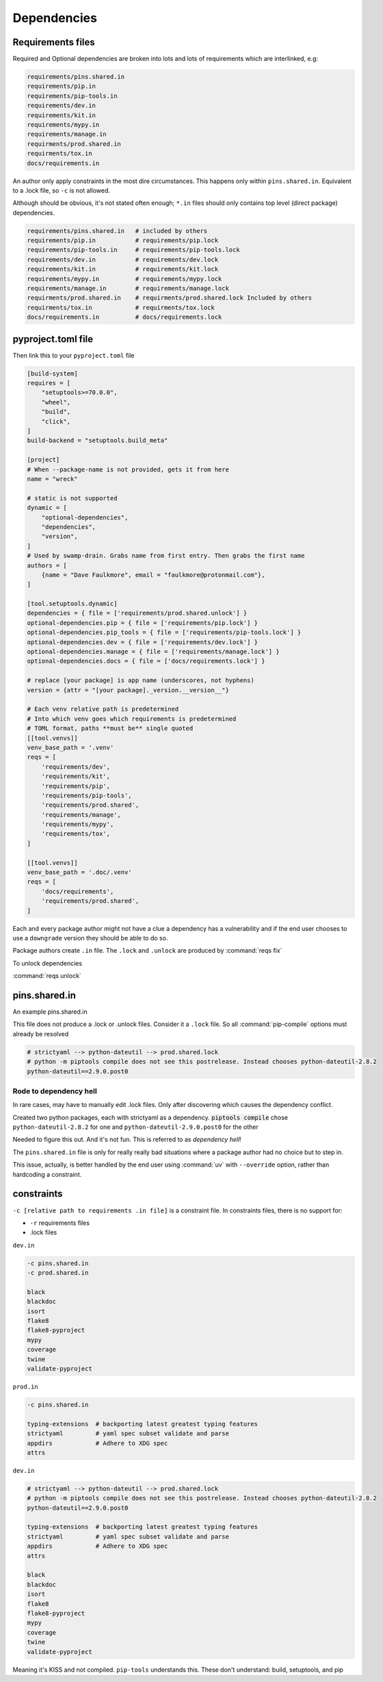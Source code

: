 Dependencies
==============

Requirements files
-------------------

Required and Optional dependencies are broken into lots and lots of requirements which
are interlinked, e.g:

.. code:: text

   requirements/pins.shared.in
   requirements/pip.in
   requirements/pip-tools.in
   requirements/dev.in
   requirements/kit.in
   requirements/mypy.in
   requirements/manage.in
   requirments/prod.shared.in
   requirments/tox.in
   docs/requirements.in

An author only apply constraints in the most dire circumstances. This
happens only within ``pins.shared.in``. Equivalent to a .lock file, so ``-c``
is not allowed.

Although should be obvious, it's not stated often enough; ``*.in`` files
should only contains top level (direct package) dependencies.

.. code:: text

   requirements/pins.shared.in   # included by others
   requirements/pip.in           # requirements/pip.lock
   requirements/pip-tools.in     # requirements/pip-tools.lock
   requirements/dev.in           # requirements/dev.lock
   requirements/kit.in           # requirements/kit.lock
   requirements/mypy.in          # requirements/mypy.lock
   requirements/manage.in        # requirements/manage.lock
   requirments/prod.shared.in    # requirments/prod.shared.lock Included by others
   requirments/tox.in            # requirments/tox.lock
   docs/requirements.in          # docs/requirements.lock


pyproject.toml file
---------------------

Then link this to your ``pyproject.toml`` file

.. code:: text

   [build-system]
   requires = [
       "setuptools>=70.0.0",
       "wheel",
       "build",
       "click",
   ]
   build-backend = "setuptools.build_meta"

   [project]
   # When --package-name is not provided, gets it from here
   name = "wreck"

   # static is not supported
   dynamic = [
       "optional-dependencies",
       "dependencies",
       "version",
   ]
   # Used by swamp-drain. Grabs name from first entry. Then grabs the first name
   authors = [
       {name = "Dave Faulkmore", email = "faulkmore@protonmail.com"},
   ]

   [tool.setuptools.dynamic]
   dependencies = { file = ['requirements/prod.shared.unlock'] }
   optional-dependencies.pip = { file = ['requirements/pip.lock'] }
   optional-dependencies.pip_tools = { file = ['requirements/pip-tools.lock'] }
   optional-dependencies.dev = { file = ['requirements/dev.lock'] }
   optional-dependencies.manage = { file = ['requirements/manage.lock'] }
   optional-dependencies.docs = { file = ['docs/requirements.lock'] }

   # replace [your package] is app name (underscores, not hyphens)
   version = {attr = "[your package]._version.__version__"}

   # Each venv relative path is predetermined
   # Into which venv goes which requirements is predetermined
   # TOML format, paths **must be** single quoted
   [[tool.venvs]]
   venv_base_path = '.venv'
   reqs = [
       'requirements/dev',
       'requirements/kit',
       'requirements/pip',
       'requirements/pip-tools',
       'requirements/prod.shared',
       'requirements/manage',
       'requirements/mypy',
       'requirements/tox',
   ]

   [[tool.venvs]]
   venv_base_path = '.doc/.venv'
   reqs = [
       'docs/requirements',
       'requirements/prod.shared',
   ]

Each and every package author might not have a clue a dependency has a
vulnerability and if the end user chooses to use a ``downgrade`` version
they should be able to do so.

Package authors create ``.in`` file. The ``.lock`` and ``.unlock`` are
produced by :command:`reqs fix`

To unlock dependencies

:command:`reqs unlock`

pins.shared.in
---------------

An example pins.shared.in

This file does not produce a .lock or .unlock files. Consider it a
``.lock`` file. So all :command:`pip-compile` options must already be resolved

.. code:: text

   # strictyaml --> python-dateutil --> prod.shared.lock
   # python -m piptools compile does not see this postrelease. Instead chooses python-dateutil-2.8.2
   python-dateutil==2.9.0.post0

Rode to dependency hell
""""""""""""""""""""""""

In rare cases, may have to manually edit .lock files. Only after discovering which
causes the dependency conflict.

Created two python packages, each with strictyaml as a dependency.
:code:`piptools compile` chose ``python-dateutil-2.8.2`` for one and
``python-dateutil-2.9.0.post0`` for the other

Needed to figure this out. And it's not fun. This is referred to as *dependency hell*!

The ``pins.shared.in`` file is only for really really bad situations where
a package author had no choice but to step in.

This issue, actually, is better handled by the end user using :command:`uv`
with ``--override`` option, rather than hardcoding a constraint.

constraints
------------

``-c [relative path to requirements .in file]`` is a constraint file.
In constraints files, there is no support for:

- ``-r`` requirements files

- .lock files

``dev.in``

.. code:: text

   -c pins.shared.in
   -c prod.shared.in

   black
   blackdoc
   isort
   flake8
   flake8-pyproject
   mypy
   coverage
   twine
   validate-pyproject

``prod.in``

.. code:: text

   -c pins.shared.in

   typing-extensions  # backporting latest greatest typing features
   strictyaml         # yaml spec subset validate and parse
   appdirs            # Adhere to XDG spec
   attrs

``dev.in``

.. code:: text

   # strictyaml --> python-dateutil --> prod.shared.lock
   # python -m piptools compile does not see this postrelease. Instead chooses python-dateutil-2.8.2
   python-dateutil==2.9.0.post0

   typing-extensions  # backporting latest greatest typing features
   strictyaml         # yaml spec subset validate and parse
   appdirs            # Adhere to XDG spec
   attrs

   black
   blackdoc
   isort
   flake8
   flake8-pyproject
   mypy
   coverage
   twine
   validate-pyproject

Meaning it's KISS and not compiled. ``pip-tools`` understands this.
These don't understand: build, setuptools, and pip
